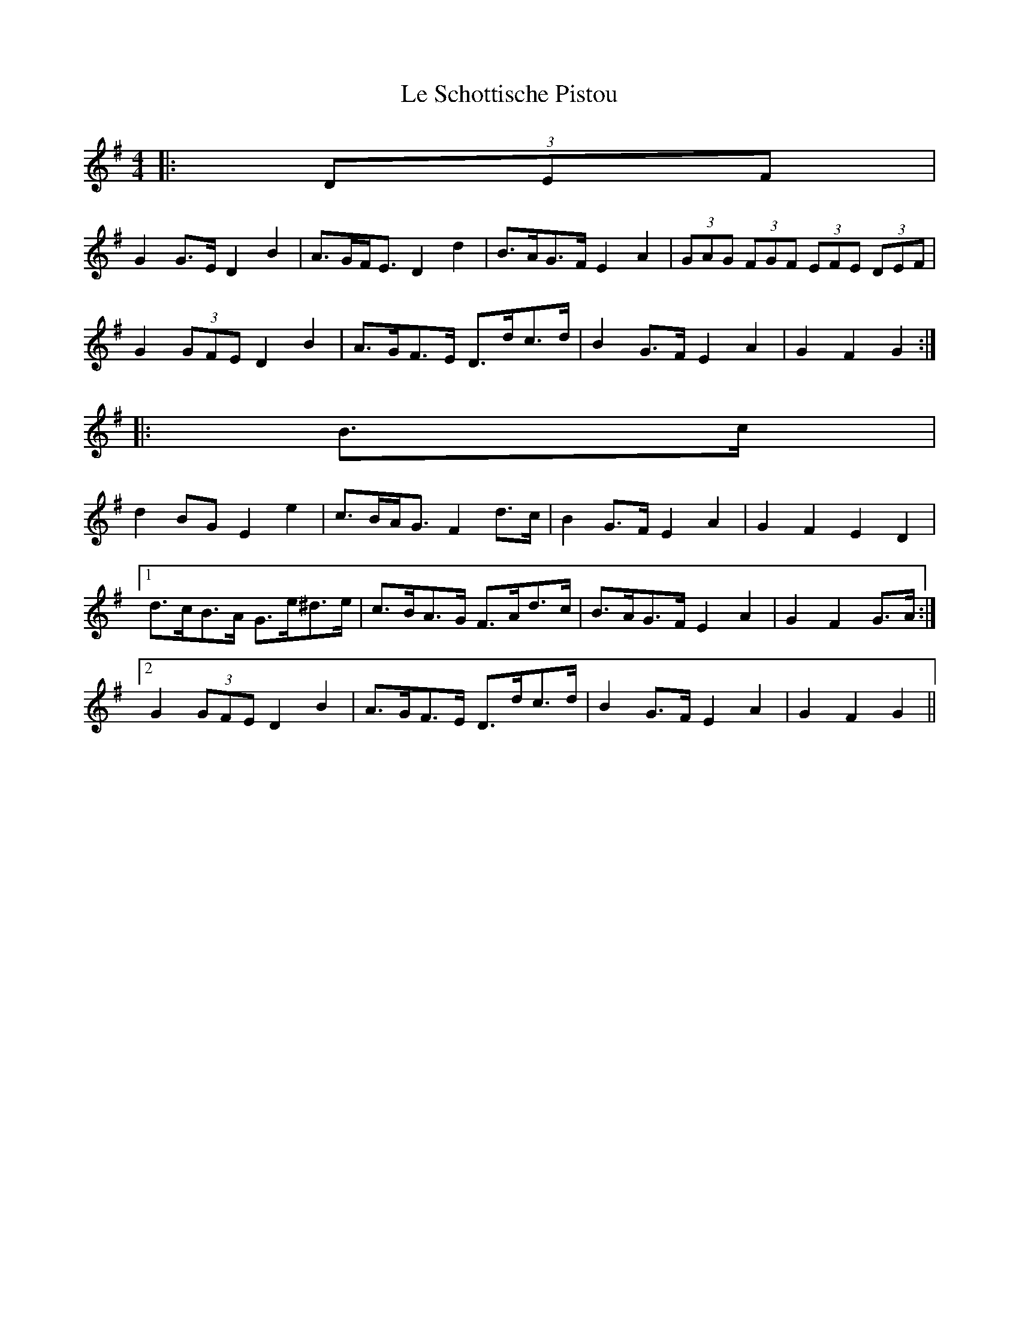 X: 23190
T: Le Schottische Pistou
R: barndance
M: 4/4
K: Gmajor
|:(3DEF|
G2 G>E D2 B2|A>GF<E D2 d2|B>AG>F E2 A2|(3GAG (3FGF (3EFE (3DEF|
G2 (3GFE D2 B2|A>GF>E D>dc>d|B2 G>F E2 A2|G2 F2 G2:|
|:B>c|
d2 BG E2 e2|c>BA<G F2 d>c|B2 G>F E2 A2|G2 F2 E2 D2|
[1 d>cB>A G>e^d>e|c>BA>G F>Ad>c|B>AG>F E2 A2|G2 F2 G>A:|
[2 G2 (3GFE D2 B2|A>GF>E D>dc>d|B2 G>F E2 A2|G2 F2 G2||

